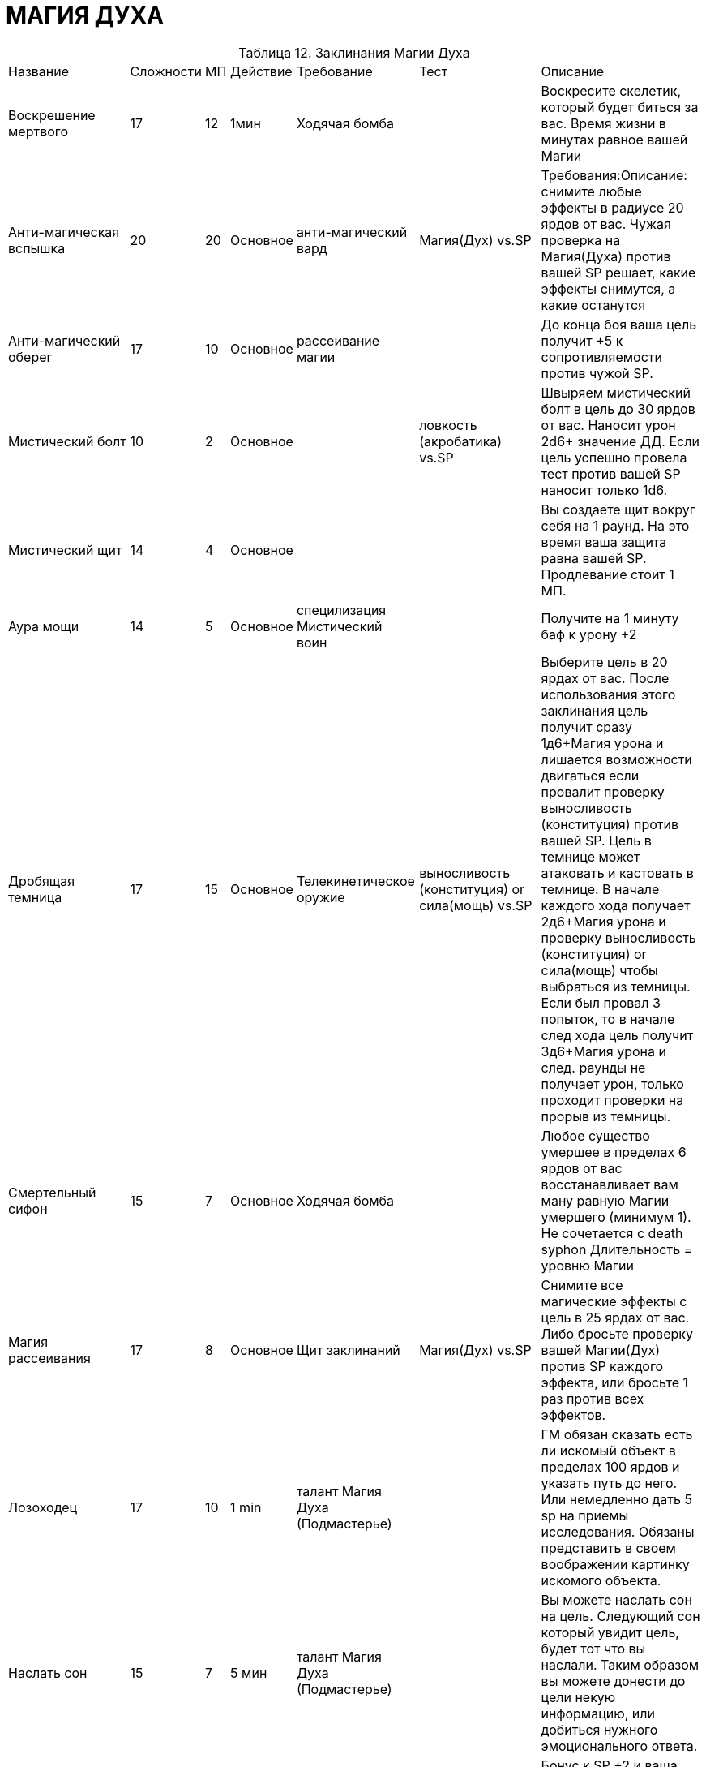 = МАГИЯ ДУХА

[caption="Таблица 12. "]
.Заклинания Магии Духа
[cols="~,~,~,~,~,~,~"]
|===
|Название|Сложности|МП|Действие|Требование|Тест|Описание
|Воскрешение мертвого
|17
|12
|1мин
|Ходячая бомба
|
|Воскресите скелетик, который будет биться за вас. Время жизни в минутах равное вашей Магии
|Анти-магическая вспышка
|20
|20
|Основное
|анти-магический вард
|Магия(Дух) vs.SP
|Требования:Описание: снимите любые эффекты в радиусе 20 ярдов от вас. Чужая проверка на Магия(Духа) против вашей SP решает, какие эффекты снимутся, а какие останутся
|Анти-магический оберег
|17
|10
|Основное
|рассеивание магии
|
|До конца боя ваша цель получит +5 к сопротивляемости против чужой SP.
|Мистический болт
|10
|2
|Основное
|
|ловкость (акробатика) vs.SP
|Швыряем мистический болт в цель до 30 ярдов от вас. Наносит урон 2d6+ значение ДД. Если цель успешно провела тест против вашей SP наносит только 1d6.
|Мистический щит
|14
|4
|Основное
|
|
|Вы создаете щит вокруг себя на 1 раунд. На это время ваша защита равна вашей SP. Продлевание стоит 1 МП.
|Аура мощи
|14
|5
|Основное
|специлизация Мистический воин
|
|Получите на 1 минуту баф к урону +2
|Дробящая темница
|17
|15
|Основное
|Телекинетическое оружие
|выносливость (конституция) or сила(мощь) vs.SP
|Выберите цель в 20 ярдах от вас. После использования этого заклинания цель получит сразу 1д6+Магия урона и лишается возможности двигаться если провалит проверку выносливость (конституция) против вашей SP. Цель в темнице может атаковать и кастовать в темнице. В начале каждого хода получает 2д6+Магия урона и проверку выносливость (конституция) or сила(мощь) чтобы выбраться из темницы. Если был провал 3 попыток, то в начале след хода цель получит 3д6+Магия урона и след. раунды не получает урон, только проходит проверки на прорыв из темницы.
|Смертельный сифон
|15
|7
|Основное
|Ходячая бомба
|
|Любое существо умершее в пределах 6 ярдов от вас восстанавливает вам ману равную Магии умершего (минимум 1). Не сочетается с death syphon Длительность = уровню Магии
|Магия рассеивания
|17
|8
|Основное
|Щит заклинаний
|Магия(Дух) vs.SP
|Снимите все магические эффекты с цель в 25 ярдах от вас. Либо бросьте проверку вашей Магии(Дух) против SP каждого эффекта, или бросьте 1 раз против всех эффектов.
|Лозоходец
|17
|10
|1 min
|талант Магия Духа (Подмастерье)
|
|ГМ обязан сказать есть ли искомый объект в пределах 100 ярдов и указать путь до него. Или немедленно дать 5 sp на приемы исследования. Обязаны представить в своем воображении картинку искомого объекта.
|Наслать сон
|15
|7
|5 мин
|талант Магия Духа (Подмастерье)
|
|Вы можете наслать сон на цель. Следующий сон который увидит цель, будет тот что вы наслали. Таким образом вы можете донести до цели некую информацию, или добиться нужного эмоционального ответа.
|Теневой щит
|15
|6
|Основное
|Мистический щит
|
|Бонус к SP +2 и ваша Защита равна значению SP. Длительность 1 раунд. Продление 2МП.
|Кулак создателя
|15
|5
|Основное
|специлизация Магия Силы
|выносливость (конституция) vs.SP
|Создаете направленный взрыв радиусом 4 ярда в 24 ярдах от вас. Все в радиусе взрыва получают 1д6 урона и падают на землю. Те кто прошел тест, просто падют на землю.
|Силовое поле
|18
|10
|Основное
|Взрыв разума
|
|Цель (заклинатель может вешать на себя) получает щит который поглощает весь прямой урон в течении 1 раунда. Цель не может двигаться. Дополнительный раунд стоит 5мп.
|Поддержка
|14
|4
|Основное
|Вытягивание маны
|
|Вы создаете ауру поддержки вокруг себя. Все союзники в радиусе 10 ярдов получают +1 к генерируемым очкам приемов. Поддержание стоит 1 МП.
|Левитация
|15+
|5
|Основное
|Взрыв разума
|сила(мощь) vs. Магия(Дух)
|Поднимите неодушевленный предмет в воздух. Передвижение объекта второстепенное действие. Скорость Магия х 3. Если вы пытаетесь забрать предмет из чьих то рук то цель должна пройти тест.
|Очистка маны
|17
|7
|Основное
|Вытягивание маны
|
|В течении битвы все кастуемое противниками в радиусе 16 ярдов, вы можете нейтрализовать потратив ту же стоимость маны, что и нейтрализуемое заклинание.
|Столкновение маны
|19
|10+
|Основное
|заклинание мощи
|Магия(Дух) vs.SP
|Цель получает 1д6+Магия урона, и теряет по 2Мп и получает еще 1 урон , за каждые потраченные вами 2МП поверх основной стоимости. Цель прошедшая тест не получает дополнительного урона.
|Вытягивание маны
|12
|3
|Основное
|
|Магия(Дух) vs.SP
|Вы проклинаете цель в 30 ярдах от вас. Пока цель не прошла тест , она будет тратить маны на 1 больше , и всякий раз когда она читает заклинание вы получаете 1МП.
|Память
|16
|6
|Основное
|Взрыв разума
|сила воли (самодисциплина) vs.SP
|Вы можете стереть память о событии пол количеству часов равному вашему уровню Магии, если цель провалила проверку. Так же вы можете восстанавливать часть памяти о событиях которые реально происходили.
|Взрыв разума
|12
|3
|Основное
|
|сила(мощь) vs.SP
|Создайте телекинетический взрыв радиусом 2 ярда в 50 метрах от вас. Все в радиусе не могут использовать основное действие в свой ход и сбиты с ног. Если прошли тест просто сбиты с ног.
|Притяжение Бездны
|17
|8
|Основное
|специлизация Магия Силы, Телекинетический взрыв
|сила(мощь) vs. сила воли
|Вы создаете 6-ярдовую область с центром до 30 ярдов от вас. Все противники попавшие в область стягиваются если не пройдут проверку. Стянутые противники получают штраф -2 к атаке и не могут кастовать заклинания 1 раунд. Не могут бегать скорость снижена на 6. Прошедшие тест не двигаются но получают штраф -1 к атаке и не могут кастовать заклинания 1 раунд.
|Поле отталкивания
|16
|6
|Основное
|Силовое поле
|сила(мощь) vs.SP
|Вы окружаете себя полем, которое в конце вашего хода, в радиусе 6 ярдов отталкивает всех противников которые не прошли тест, и сбивает их с ног. Поддержание стоит 1МП.
|Мощь заклинания
|15
|11
|Основное
|Очистка маны
|
|Получите +2 к SP и +2 к генерируемым очкам приемов до конца боя. Стоимость заклинаний +2МП. Сбросить состояние можно за свободное действие.
|Щит заклинаний
|13
|4
|Основное
|
|
|Вы создаете вокруг себя щит на кол-во раундов равное вашему уровню Магии. Все направленные на вас заклинания могут быть игнорированны если вы потратите кол-во маны, равное базовой стоимости произнесенного против вас заклинания.
|Духовная метка
|17
|18
|Основное
|специлизация Некромант
|Магия (Энтропия) or сила воли (Мораль) vs.SP
|Проклятая цель получает 1д6+Сила Воли урона. Сбросить действие эффекта можно пройдя проверку. Если проклятая цель умерла , то тут же восстает под вашим управлением. Хар-ки сохраняются. Игнорирует эффекты местоности, подвержен только атакам (маг\физ). Длительность жизни восставшего равна уровню Силы Воли заклинателя.
|Телекинетический взрыв
|15
|5
|Основное
|Кулак создателя
|сила(мощь) vs.SP
|Вы создаете взрыв радиусом 4 ярда с центром в пределах 24 ярдов. Все разлетаются от центра воронки и сбиваются с ног если не прошли проверку. Могут получить урон если впечатались в стенку.
|Телекинетическое оружие
|17
|8+
|Основное
|Силовое поле
|
|Вы зачаровываете оружие союзников в пределах 10ярдов от вас на 1 минуту. Каждая дополнительная минута стоит 6 маны. Бонус к урону от оружия равен вашему уровню Магии. Прием Pierce Armor стоит 1SP.
|Заразная ходячая бомба
|17
|13
|Основное
|Смертельный сифон
|выносливость (конституция) vs.SP
|Вы заражаете кровь противника в пределах 10 ярдов от вас. Он немедленно получает 2д6+Магия урона. В начале своего хода цель обязана пройти тест и прекратить эффект, иначе получает 1д6+Магия урона.Если цель погибнет под заразой, то взрывается после смерти причиняя всем 2д6 урона в радиусе 4 ярдов. Все по кому попали ошметки должны пройти тест выносливость (конституция) против вашей SP -2. Если провалили становятся зараженными. 3го этапа заражения нет.
|Ходячая бомба
|13
|4
|Основное
|
|выносливость (конституция) vs.SP
|Вы заражаете кровь противника в пределах 10 ярдов от вас. Он немедленно получает 1д6+1 урона. В начале своего хода цель обязана пройти тест и прекратить эффект, иначе получает 1д6+1.Если цель погибнет под заразой, то взрывается после смерти причиняя всем 2д6 урона в радиусе 4 ярдов.
|===
